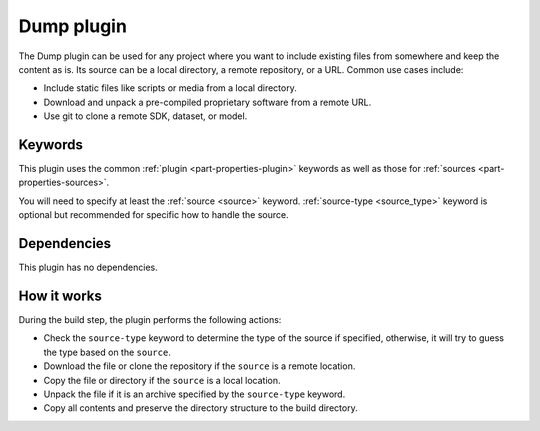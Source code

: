 .. _craft_parts_dump_plugin:

Dump plugin
=============

The Dump plugin can be used for any project where you want to include existing
files from somewhere and keep the content as is. Its source can be a local
directory, a remote repository, or a URL. Common use cases include:

- Include static files like scripts or media from a local directory.
- Download and unpack a pre-compiled proprietary software from a remote URL.
- Use git to clone a remote SDK, dataset, or model.


Keywords
--------

This plugin uses the common :ref:`plugin <part-properties-plugin>` keywords as
well as those for :ref:`sources <part-properties-sources>`.

You will need to specify at least the :ref:`source <source>` keyword.
:ref:`source-type <source_type>` keyword is optional but recommended for
specific how to handle the source.


Dependencies
------------

This plugin has no dependencies.


How it works
------------

During the build step, the plugin performs the following actions:

* Check the ``source-type`` keyword to determine the type of the source if
  specified, otherwise, it will try to guess the type based on the ``source``.
* Download the file or clone the repository if the ``source`` is a remote
  location.
* Copy the file or directory if the ``source`` is a local location.
* Unpack the file if it is an archive specified by the ``source-type`` keyword.
* Copy all contents and preserve the directory structure to the build directory.
